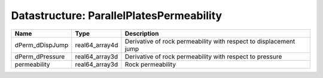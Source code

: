 Datastructure: ParallelPlatesPermeability
=========================================

=============== ============== ================================================================= 
Name            Type           Description                                                       
=============== ============== ================================================================= 
dPerm_dDispJump real64_array4d Derivative of rock permeability with respect to displacement jump 
dPerm_dPressure real64_array3d Derivative of rock permeability with respect to pressure          
permeability    real64_array3d Rock permeability                                                 
=============== ============== ================================================================= 


